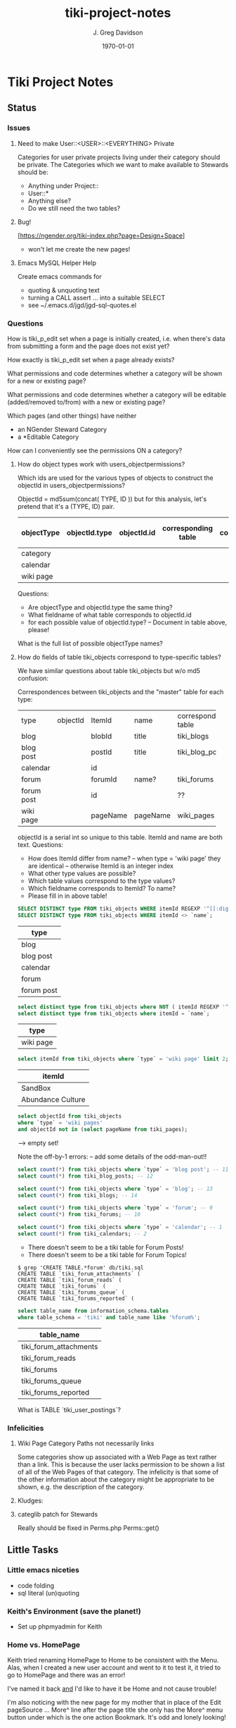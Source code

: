 #+TITLE: tiki-project-notes
#+DATE: \today
#+AUTHOR: J. Greg Davidson
#+EMAIL: greg.davidson@gmail.com
#+OPTIONS: ^:{}
#+latex_header: \usepackage[margin=0.5in]{geometry}

* Tiki Project Notes

** Status

*** Issues
**** Need to make User::<USER>::<EVERYTHING> Private

Categories for user private projects living under their category
should be private.  The Categories which we want to make available
to Stewards should be:
- Anything under Project::
- User::*
- Anything else?
- Do we still need the two tables?

**** Bug!
[https://ngender.org/tiki-index.php?page=Design+Space]
- won't let me create the new pages!

**** Emacs MySQL Helper Help
Create emacs commands for
- quoting & unquoting text
- turning a CALL assert ... into a suitable SELECT
- see ~/.emacs.d/jgd/jgd-sql-quotes.el

*** Questions

How is tiki_p_edit set when a page is initially created,
i.e. when there's data from submitting a form and the page
does not exist yet?

How exactly is tiki_p_edit set when a page already exists?

What permissions and code determines whether a category will be shown for a new or existing page?

What permissions and code determines whether a category will
be editable (added/removed to/from) with a new or existing page?

Which pages (and other things) have neither
- an NGender Steward Category
- a *Editable Category

How can I conveniently see the permissions ON a category?

**** How do object types work with users_objectpermissions?

Which ids are used for the various types of objects to
construct the objectId in users_objectpermissions?

ObjectId = md5sum(concat( TYPE, ID )) but for this analysis,
let's pretend that it's a (TYPE, ID) pair.

| objectType | objectId.type | objectId.id | corresponding table | field in corresponding table |
|------------+---------------+-------------+---------------------+------------------------------|
| category   |               |             |                     |                              |
| calendar   |               |             |                     |                              |
| wiki page  |               |             |                     |                              |

Questions:
- Are objectType and objectId.type the same thing?
- What fieldname of what table corresponds to objectId.id
- for each possible value of objectId.type?
	-- Document in table above, please!

What is the full list of possible objectType names?

**** How do fields of table tiki_objects correspond to type-specific tables?

We have similar questions about table tiki_objects but w/o md5 confusion:

Correspondences between tiki_objects and the "master" table for each type:

+------------+----------+----------+----------+---------------------+
| type       | objectId | ItemId   | name     | corresponding table |
+------------+----------+----------+----------+---------------------+
| blog       |          | blobId   | title    | tiki_blogs          |
+------------+----------+----------+----------+---------------------+
| blog post  |          | postId   | title    | tiki_blog_posts     |
+------------+----------+----------+----------+---------------------+
| calendar   |          | id       |          |                     |
+------------+----------+----------+----------+---------------------+
| forum      |          | forumId  | name?    | tiki_forums         |
+------------+----------+----------+----------+---------------------+
| forum post |          | id       |          | ??                  |
+------------+----------+----------+----------+---------------------+
| wiki page  |          | pageName | pageName | wiki_pages          |
+------------+----------+----------+----------+---------------------+
objectId is a serial int so unique to this table.  ItemId
and name are both text.
Questions:
- How does ItemId differ from name?
	-- when type = 'wiki page' they are identical
	-- otherwise ItemId is an integer index
- What other type values are possible?
- Which table values correspond to the type values?
- Which fieldname corresponds to ItemId? To name?
- Please fill in in above table!

#+BEGIN_SRC sql
SELECT DISTINCT type FROM tiki_objects WHERE itemId REGEXP '^[[:digit:]]+$';
SELECT DISTINCT type FROM tiki_objects WHERE itemId <> `name`;
#+END_SRC
| type       |
|------------|
| blog       |
| blog post  |
| calendar   |
| forum      |
| forum post |

#+BEGIN_SRC sql
select distinct type from tiki_objects where NOT ( itemId REGEXP '^[[:digit:]]+$');
select distinct type from tiki_objects where itemId = `name`;
#+END_SRC
| type      |
|-----------|
| wiki page |

#+BEGIN_SRC sql
select itemId from tiki_objects where `type` = 'wiki page' limit 2;
#+END_SRC
| itemId            |
|-------------------|
| SandBox           |
| Abundance Culture |

#+BEGIN_SRC sql
select objectId from tiki_objects
where `type` = 'wiki pages'
and objectId not in (select pageName from tiki_pages);
#+END_SRC
--> empty set!

Note the off-by-1 errors: -- add some details of the odd-man-out!!

#+BEGIN_SRC sql
select count(*) from tiki_objects where `type` = 'blog post'; -- 11
select count(*) from tiki_blog_posts; -- 12

select count(*) from tiki_objects where `type` = 'blog'; -- 13
select count(*) from tiki_blogs; -- 14

select count(*) from tiki_objects where `type` = 'forum'; -- 9
select count(*) from tiki_forums; -- 10

select count(*) from tiki_objects where `type` = 'calendar'; -- 1
select count(*) from tiki_calendars; -- 2
#+END_SRC
- There doesn't seem to be a tiki table for Forum Posts!
- There doesn't seem to be a tiki table for Forum Topics!

#+BEGIN_EXAMPLE
$ grep 'CREATE TABLE.*forum' db/tiki.sql 
CREATE TABLE `tiki_forum_attachments` (
CREATE TABLE `tiki_forum_reads` (
CREATE TABLE `tiki_forums` (
CREATE TABLE `tiki_forums_queue` (
CREATE TABLE `tiki_forums_reported` (
#+END_EXAMPLE

#+BEGIN_SRC sql
select table_name from information_schema.tables
where table_schema = 'tiki' and table_name like '%forum%';
#+END_SRC
| table_name             |
|------------------------|
| tiki_forum_attachments |
| tiki_forum_reads       |
| tiki_forums            |
| tiki_forums_queue      |
| tiki_forums_reported   |

What is TABLE `tiki_user_postings`?

*** Infelicities
**** Wiki Page Category Paths not necessarily links

Some categories show up associated with a Web Page as text
rather than a link.  This is because the user lacks
permission to be shown a list of all of the Web Pages of
that category.  The infelicity is that some of the other
information about the category might be appropriate to be
shown, e.g. the description of the category.

**** Kludges:

**** categlib patch for Stewards

Really should be fixed in Perms.php Perms::get()

** Little Tasks
*** Little emacs niceties
- code folding
- sql literal (un)quoting
*** Keith's Environment (save the planet!)
- Set up phpmyadmin for Keith

*** Home vs. HomePage
Keith tried renaming HomePage to Home
to be consistent with the Menu.  Alas,
when I created a new user account and
went to it to test it, it tried to go
to HomePage and there was an error!

I've named it back _and_ I'd like to
have it be Home and not cause trouble!

I'm also noticing with the new page for my mother that in
place of the Edit pageSource ... More^ line after the page
title she only has the More^ menu button under which is the
one action Bookmark.  It's odd and lonely looking!

*** Generate "Can Do" table
Auto-generate table in
https://ngender.org/tiki-index.php?page=Tiki+Participation
from the information in the database.

Maybe also have some "inherited groups" autogenerated which
can be used to control content!
** Categorical Stewardship Project

Purpose: Leverage Default Groups with their Default
Categories to give users control over objects they create
and/or objects associated with their default category.

The full set of ngender_stewards features are invoked when
(1) feature_ngender_stewards == 'y'
(2) the user is a member of group Stewards
(3) the user has a default group and category

Stewards are allowed to create new objects - currently only wiki pages!!
New objects will be associated with the user's default category.

The SQL procedure make_stewards_be_stewards() will ensure
that
1. All Stewards have a default group named User_USERNAME.
2. All Steward's default gruops have a default category named User::USERNAME.
3. The permissions between a Steward's default group and
their default category are
- copied from group Stewards <-> category User::Test::Steward
- which should allow all or nearly all permissions

Additional questions:
- Should we create Group Steward if it doesn't exist? YES
- Should we have a settable format for Default Group Names? NO for now
- Should we have a settable format and/or parent for Default Categories? User:: or User::Test::
- Should different users have a different parent for their Default Categories? NO for now
- Should it be OK for a Steward to delete their Default
  Category from an object which they created? YES

For maximum simplicity, when feature_categorical_stewardship == 'y'
- Ensure Group Steward exists
- Ensure Category User exists
- When a regular user is created with Group Steward
	- Create their Default Group as User_TheirUserName
	- Create their Default Category as User::TheirUserName
	- Ensure their Default Category has suitable permissions
		- Avoid permission of being able to add other objects to it!!
		- Never allow that permission for a Default Category?
- Test account names begin with Z[:uppercase_alpha:]
	- Test account default categories are User::Test::TheirUserName
- Permissions can be copied from a model
	- Model permissions are those between a model group and a model category
	- Model categories are User::Test::<NAME>

These conventions could be made more obvious??
- Category parents could be
	- Steward::
	- Model::
- Groups could be more obvious
	-  prefix could be Steward_ or Model_
	- Steward_* groups could inherit from Stewards
	- Model_* groups could inherit from Models


*** [DONE] First Project: Setup Users with Default Groups with Default Categories

Did it with sql!

Extra credit: Create it as an admin check box.

*** Second Project: Fix Tiki Categories so that
1) [DONE] Any object created newly by a user is associated with that users' Default Category, if any.
2) A user can do anything they like with an object associated with their Default Category, including
	1) [DONE] In editing, See all possible categories (--> but consider having a list of "hidden" categories)
	2) [TODO] Edit the categories associated with their object

*** owner vs. creator vs. user

#+BEGIN_SRC sql
TABLE tiki_user_tasks
	user varchar(200) NOT NULL DEFAULT '',             -- task user
	creator varchar(200) NOT NULL,                     -- username of creator
#+END_SRC

*** SELECT LIKE owner

#+BEGIN_SRC sql
SELECT table_name,column_name,DATA_TYPE FROM `COLUMNS`
WHERE TABLE_SCHEMA='tiki' and COLUMN_NAME = 'owner'
#+END_SRC

#+BEGIN_SRC sql
SELECT table_name,column_name,DATA_TYPE FROM `COLUMNS`
WHERE TABLE_SCHEMA='tiki' and COLUMN_NAME like '%owner%'
#+END_SRC

+------------+--------------+-----------+
| table_name | column_name  | DATA_TYPE |
+------------+--------------+-----------+
| tiki_blogs | always_owner | char      |
+------------+--------------+-----------+

*** SELECT LIKE creator

#+BEGIN_SRC sql
SELECT table_name,column_name,DATA_TYPE FROM `COLUMNS`
WHERE TABLE_SCHEMA='tiki' and COLUMN_NAME = 'creator'
#+END_SRC

+-----------------+-------------+-----------+
| table_name      | column_name | DATA_TYPE |
+-----------------+-------------+-----------+
| tiki_pages      | creator     | varchar   |
+-----------------+-------------+-----------+
| tiki_user_tasks | creator     | varchar   |
+-----------------+-------------+-----------+

#+BEGIN_SRC sql
SELECT table_name,column_name,DATA_TYPE FROM `COLUMNS`
WHERE TABLE_SCHEMA='tiki' and COLUMN_NAME like '%creator%'
#+END_SRC

+-------------------------+-------------------+-----------+
| table_name              | column_name       | DATA_TYPE |
+-------------------------+-------------------+-----------+
| tiki_article_types      | creator_edit      | varchar   |
+-------------------------+-------------------+-----------+
| tiki_file_galleries     | show_creator      | char      |
+-------------------------+-------------------+-----------+
| tiki_pages              | creator           | varchar   |
+-------------------------+-------------------+-----------+
| tiki_user_tasks         | creator           | varchar   |
+-------------------------+-------------------+-----------+
| tiki_user_tasks         | rights_by_creator | char      |
+-------------------------+-------------------+-----------+
| tiki_user_tasks_history | accepted_creator  | char      |
+-------------------------+-------------------+-----------+

*** SELECT LIKE user

#+BEGIN_SRC sql
SELECT table_name,column_name,DATA_TYPE FROM `COLUMNS`
WHERE TABLE_SCHEMA='tiki' and COLUMN_NAME = 'userid'
#+END_SRC

+-------------------------+-------------+-----------+
| table_name              | column_name | DATA_TYPE |
+-------------------------+-------------+-----------+
| tiki_credits            | userId      | int       |
+-------------------------+-------------+-----------+
| tiki_credits_usage      | userId      | int       |
+-------------------------+-------------+-----------+
| tiki_download           | userId      | int       |
+-------------------------+-------------+-----------+
| tiki_language           | userId      | int       |
+-------------------------+-------------+-----------+
| tiki_payment_received   | userId      | int       |
+-------------------------+-------------+-----------+
| tiki_payment_requests   | userId      | int       |
+-------------------------+-------------+-----------+
| tiki_search_queries     | userId      | int       |
+-------------------------+-------------+-----------+
| tiki_user_login_cookies | userId      | int       |
+-------------------------+-------------+-----------+
| tiki_user_monitors      | userId      | int       |
+-------------------------+-------------+-----------+
| users_usergroups        | userId      | int       |
+-------------------------+-------------+-----------+
| users_users             | userId      | int       |
+-------------------------+-------------+-----------+

#+BEGIN_SRC sql
SELECT table_name,column_name,DATA_TYPE FROM `COLUMNS`
WHERE TABLE_SCHEMA='tiki' and COLUMN_NAME LIKE '%user%id%'
#+END_SRC

+----------------------------+----------------------------+-----------+
| table_name                 | column_name                | DATA_TYPE |
+----------------------------+----------------------------+-----------+
| index_582a38baa4237        | tracker_field_user_skypeid | text      |
+----------------------------+----------------------------+-----------+
| tiki_acct_account          | accountUserId              | int       |
+----------------------------+----------------------------+-----------+
| tiki_credits               | userId                     | int       |
+----------------------------+----------------------------+-----------+
| tiki_credits_usage         | userId                     | int       |
+----------------------------+----------------------------+-----------+
| tiki_download              | userId                     | int       |
+----------------------------+----------------------------+-----------+
| tiki_language              | userId                     | int       |
+----------------------------+----------------------------+-----------+
| tiki_live_support_requests | user_id                    | varchar   |
+----------------------------+----------------------------+-----------+
| tiki_payment_received      | userId                     | int       |
+----------------------------+----------------------------+-----------+
| tiki_payment_requests      | userId                     | int       |
+----------------------------+----------------------------+-----------+
| tiki_search_queries        | userId                     | int       |
+----------------------------+----------------------------+-----------+
| tiki_user_answers          | userResultId               | int       |
+----------------------------+----------------------------+-----------+
| tiki_user_answers_uploads  | userResultId               | int       |
+----------------------------+----------------------------+-----------+
| tiki_user_login_cookies    | userId                     | int       |
+----------------------------+----------------------------+-----------+
| tiki_user_monitors         | userId                     | int       |
+----------------------------+----------------------------+-----------+
| tiki_user_quizzes          | userResultId               | int       |
+----------------------------+----------------------------+-----------+
| users_groups               | usersTrackerId             | int       |
+----------------------------+----------------------------+-----------+
| users_groups               | usersFieldId               | int       |
+----------------------------+----------------------------+-----------+
| users_groups               | registrationUsersFieldIds  | text      |
+----------------------------+----------------------------+-----------+
| users_usergroups           | userId                     | int       |
+----------------------------+----------------------------+-----------+
| users_users                | userId                     | int       |
+----------------------------+----------------------------+-----------+

#+BEGIN_SRC sql
SELECT table_name,column_name,DATA_TYPE FROM `COLUMNS`
WHERE TABLE_SCHEMA='tiki' and COLUMN_NAME = 'user'
#+END_SRC

+-------------------------------+-------------+-----------+
| table_name                    | column_name | DATA_TYPE |
+-------------------------------+-------------+-----------+
| messu_archive                 | user        | varchar   |
+-------------------------------+-------------+-----------+
| messu_messages                | user        | varchar   |
+-------------------------------+-------------+-----------+
| messu_sent                    | user        | varchar   |
+-------------------------------+-------------+-----------+
| tiki_actionlog                | user        | varchar   |
+-------------------------------+-------------+-----------+
| tiki_banning                  | user        | varchar   |
+-------------------------------+-------------+-----------+
| tiki_blogs                    | user        | varchar   |
+-------------------------------+-------------+-----------+
| tiki_blog_posts               | user        | varchar   |
+-------------------------------+-------------+-----------+
| tiki_calendars                | user        | varchar   |
+-------------------------------+-------------+-----------+
| tiki_calendar_items           | user        | varchar   |
+-------------------------------+-------------+-----------+
| tiki_calendar_recurrence      | user        | varchar   |
+-------------------------------+-------------+-----------+
| tiki_files                    | user        | varchar   |
+-------------------------------+-------------+-----------+
| tiki_file_drafts              | user        | varchar   |
+-------------------------------+-------------+-----------+
| tiki_file_galleries           | user        | varchar   |
+-------------------------------+-------------+-----------+
| tiki_forums_queue             | user        | varchar   |
+-------------------------------+-------------+-----------+
| tiki_forums_reported          | user        | varchar   |
+-------------------------------+-------------+-----------+
| tiki_forum_reads              | user        | varchar   |
+-------------------------------+-------------+-----------+
| tiki_freetagged_objects       | user        | varchar   |
+-------------------------------+-------------+-----------+
| tiki_galleries                | user        | varchar   |
+-------------------------------+-------------+-----------+
| tiki_goal_events              | user        | varchar   |
+-------------------------------+-------------+-----------+
| tiki_history                  | user        | varchar   |
+-------------------------------+-------------+-----------+
| tiki_images                   | user        | varchar   |
+-------------------------------+-------------+-----------+
| tiki_live_support_messages    | user        | varchar   |
+-------------------------------+-------------+-----------+
| tiki_live_support_operators   | user        | varchar   |
+-------------------------------+-------------+-----------+
| tiki_live_support_requests    | user        | varchar   |
+-------------------------------+-------------+-----------+
| tiki_mailin_accounts          | user        | varchar   |
+-------------------------------+-------------+-----------+
| tiki_minical_events           | user        | varchar   |
+-------------------------------+-------------+-----------+
| tiki_minical_topics           | user        | varchar   |
+-------------------------------+-------------+-----------+
| tiki_minichat                 | user        | varchar   |
+-------------------------------+-------------+-----------+
| tiki_pages                    | user        | varchar   |
+-------------------------------+-------------+-----------+
| tiki_page_footnotes           | user        | varchar   |
+-------------------------------+-------------+-----------+
| tiki_semaphores               | user        | varchar   |
+-------------------------------+-------------+-----------+
| tiki_sessions                 | user        | varchar   |
+-------------------------------+-------------+-----------+
| tiki_sheet_values             | user        | varchar   |
+-------------------------------+-------------+-----------+
| tiki_shoutbox                 | user        | varchar   |
+-------------------------------+-------------+-----------+
| tiki_suggested_faq_questions  | user        | varchar   |
+-------------------------------+-------------+-----------+
| tiki_tags                     | user        | varchar   |
+-------------------------------+-------------+-----------+
| tiki_tracker_item_attachments | user        | varchar   |
+-------------------------------+-------------+-----------+
| tiki_url_shortener            | user        | varchar   |
+-------------------------------+-------------+-----------+
| tiki_userfiles                | user        | varchar   |
+-------------------------------+-------------+-----------+
| tiki_userpoints               | user        | varchar   |
+-------------------------------+-------------+-----------+
| tiki_user_assigned_modules    | user        | varchar   |
+-------------------------------+-------------+-----------+
| tiki_user_bookmarks_folders   | user        | varchar   |
+-------------------------------+-------------+-----------+
| tiki_user_bookmarks_urls      | user        | varchar   |
+-------------------------------+-------------+-----------+
| tiki_user_mail_accounts       | user        | varchar   |
+-------------------------------+-------------+-----------+
| tiki_user_menus               | user        | varchar   |
+-------------------------------+-------------+-----------+
| tiki_user_notes               | user        | varchar   |
+-------------------------------+-------------+-----------+
| tiki_user_postings            | user        | varchar   |
+-------------------------------+-------------+-----------+
| tiki_user_preferences         | user        | varchar   |
+-------------------------------+-------------+-----------+
| tiki_user_quizzes             | user        | varchar   |
+-------------------------------+-------------+-----------+
| tiki_user_reports             | user        | varchar   |
+-------------------------------+-------------+-----------+
| tiki_user_reports_cache       | user        | varchar   |
+-------------------------------+-------------+-----------+
| tiki_user_taken_quizzes       | user        | varchar   |
+-------------------------------+-------------+-----------+
| tiki_user_tasks               | user        | varchar   |
+-------------------------------+-------------+-----------+
| tiki_user_votings             | user        | varchar   |
+-------------------------------+-------------+-----------+
| tiki_user_watches             | user        | varchar   |
+-------------------------------+-------------+-----------+
| tiki_webmail_contacts         | user        | varchar   |
+-------------------------------+-------------+-----------+
| tiki_webmail_contacts_fields  | user        | varchar   |
+-------------------------------+-------------+-----------+
| tiki_webmail_messages         | user        | varchar   |
+-------------------------------+-------------+-----------+
| tiki_wiki_attachments         | user        | varchar   |
+-------------------------------+-------------+-----------+

#+BEGIN_SRC sql
SELECT table_name,column_name, DATA_TYPE
FROM `COLUMNS`
WHERE TABLE_SCHEMA='tiki'
AND COLUMN_NAME LIKE '%user%'
AND table_name NOT LIKE 'index%'
ORDER BY table_name, column_name
#+END_SRC

+-------------------------------+---------------------------+-----------+
| table_name                    | column_name               | DATA_TYPE |
+-------------------------------+---------------------------+-----------+
| messu_archive                 | user                      | varchar   |
+-------------------------------+---------------------------+-----------+
| messu_archive                 | user_bcc                  | text      |
+-------------------------------+---------------------------+-----------+
| messu_archive                 | user_cc                   | text      |
+-------------------------------+---------------------------+-----------+
| messu_archive                 | user_from                 | varchar   |
+-------------------------------+---------------------------+-----------+
| messu_archive                 | user_to                   | text      |
+-------------------------------+---------------------------+-----------+
| messu_messages                | user                      | varchar   |
+-------------------------------+---------------------------+-----------+
| messu_messages                | user_bcc                  | text      |
+-------------------------------+---------------------------+-----------+
| messu_messages                | user_cc                   | text      |
+-------------------------------+---------------------------+-----------+
| messu_messages                | user_from                 | varchar   |
+-------------------------------+---------------------------+-----------+
| messu_messages                | user_to                   | text      |
+-------------------------------+---------------------------+-----------+
| messu_sent                    | user                      | varchar   |
+-------------------------------+---------------------------+-----------+
| messu_sent                    | user_bcc                  | text      |
+-------------------------------+---------------------------+-----------+
| messu_sent                    | user_cc                   | text      |
+-------------------------------+---------------------------+-----------+
| messu_sent                    | user_from                 | varchar   |
+-------------------------------+---------------------------+-----------+
| messu_sent                    | user_to                   | text      |
+-------------------------------+---------------------------+-----------+
| tiki_acct_account             | accountUserId             | int       |
+-------------------------------+---------------------------+-----------+
| tiki_actionlog                | user                      | varchar   |
+-------------------------------+---------------------------+-----------+
| tiki_auth_tokens              | createUser                | char      |
+-------------------------------+---------------------------+-----------+
| tiki_auth_tokens              | userPrefix                | varchar   |
+-------------------------------+---------------------------+-----------+
| tiki_banners                  | maxUserImpressions        | int       |
+-------------------------------+---------------------------+-----------+
| tiki_banning                  | user                      | varchar   |
+-------------------------------+---------------------------+-----------+
| tiki_blogs                    | user                      | varchar   |
+-------------------------------+---------------------------+-----------+
| tiki_blog_posts               | user                      | varchar   |
+-------------------------------+---------------------------+-----------+
| tiki_calendars                | user                      | varchar   |
+-------------------------------+---------------------------+-----------+
| tiki_calendar_items           | user                      | varchar   |
+-------------------------------+---------------------------+-----------+
| tiki_calendar_recurrence      | user                      | varchar   |
+-------------------------------+---------------------------+-----------+
| tiki_calendar_roles           | username                  | varchar   |
+-------------------------------+---------------------------+-----------+
| tiki_chat_channels            | max_users                 | int       |
+-------------------------------+---------------------------+-----------+
| tiki_comments                 | userName                  | varchar   |
+-------------------------------+---------------------------+-----------+
| tiki_comments                 | user_ip                   | varchar   |
+-------------------------------+---------------------------+-----------+
| tiki_copyrights               | userName                  | varchar   |
+-------------------------------+---------------------------+-----------+
| tiki_credits                  | userId                    | int       |
+-------------------------------+---------------------------+-----------+
| tiki_credits_usage            | userId                    | int       |
+-------------------------------+---------------------------+-----------+
| tiki_download                 | userId                    | int       |
+-------------------------------+---------------------------+-----------+
| tiki_files                    | lastModifUser             | varchar   |
+-------------------------------+---------------------------+-----------+
| tiki_files                    | user                      | varchar   |
+-------------------------------+---------------------------+-----------+
| tiki_file_drafts              | user                      | varchar   |
+-------------------------------+---------------------------+-----------+
| tiki_file_galleries           | show_last_user            | char      |
+-------------------------------+---------------------------+-----------+
| tiki_file_galleries           | user                      | varchar   |
+-------------------------------+---------------------------+-----------+
| tiki_forums                   | inbound_pop_user          | varchar   |
+-------------------------------+---------------------------+-----------+
| tiki_forums_queue             | user                      | varchar   |
+-------------------------------+---------------------------+-----------+
| tiki_forums_reported          | user                      | varchar   |
+-------------------------------+---------------------------+-----------+
| tiki_forum_reads              | user                      | varchar   |
+-------------------------------+---------------------------+-----------+
| tiki_freetagged_objects       | user                      | varchar   |
+-------------------------------+---------------------------+-----------+
| tiki_galleries                | showuser                  | char      |
+-------------------------------+---------------------------+-----------+
| tiki_galleries                | user                      | varchar   |
+-------------------------------+---------------------------+-----------+
| tiki_goal_events              | user                      | varchar   |
+-------------------------------+---------------------------+-----------+
| tiki_groupalert               | displayEachuser           | char      |
+-------------------------------+---------------------------+-----------+
| tiki_history                  | user                      | varchar   |
+-------------------------------+---------------------------+-----------+
| tiki_images                   | user                      | varchar   |
+-------------------------------+---------------------------+-----------+
| tiki_invited                  | used_on_user              | varchar   |
+-------------------------------+---------------------------+-----------+
| tiki_language                 | userId                    | int       |
+-------------------------------+---------------------------+-----------+
| tiki_live_support_messages    | user                      | varchar   |
+-------------------------------+---------------------------+-----------+
| tiki_live_support_messages    | username                  | varchar   |
+-------------------------------+---------------------------+-----------+
| tiki_live_support_operators   | user                      | varchar   |
+-------------------------------+---------------------------+-----------+
| tiki_live_support_requests    | tiki_user                 | varchar   |
+-------------------------------+---------------------------+-----------+
| tiki_live_support_requests    | user                      | varchar   |
+-------------------------------+---------------------------+-----------+
| tiki_live_support_requests    | user_id                   | varchar   |
+-------------------------------+---------------------------+-----------+
| tiki_logs                     | loguser                   | varchar   |
+-------------------------------+---------------------------+-----------+
| tiki_mailin_accounts          | user                      | varchar   |
+-------------------------------+---------------------------+-----------+
| tiki_mailin_accounts          | username                  | varchar   |
+-------------------------------+---------------------------+-----------+
| tiki_menu_options             | userlevel                 | int       |
+-------------------------------+---------------------------+-----------+
| tiki_minical_events           | user                      | varchar   |
+-------------------------------+---------------------------+-----------+
| tiki_minical_topics           | user                      | varchar   |
+-------------------------------+---------------------------+-----------+
| tiki_minichat                 | user                      | varchar   |
+-------------------------------+---------------------------+-----------+
| tiki_newsletters              | allowUserSub              | char      |
+-------------------------------+---------------------------+-----------+
| tiki_newsletters              | users                     | int       |
+-------------------------------+---------------------------+-----------+
| tiki_newsletter_subscriptions | isUser                    | char      |
+-------------------------------+---------------------------+-----------+
| tiki_object_scores            | triggerUser               | varchar   |
+-------------------------------+---------------------------+-----------+
| tiki_pages                    | user                      | varchar   |
+-------------------------------+---------------------------+-----------+
| tiki_page_footnotes           | user                      | varchar   |
+-------------------------------+---------------------------+-----------+
| tiki_payment_received         | userId                    | int       |
+-------------------------------+---------------------------+-----------+
| tiki_payment_requests         | userId                    | int       |
+-------------------------------+---------------------------+-----------+
| tiki_received_articles        | receivedFromUser          | varchar   |
+-------------------------------+---------------------------+-----------+
| tiki_received_pages           | receivedFromUser          | varchar   |
+-------------------------------+---------------------------+-----------+
| tiki_search_queries           | userId                    | int       |
+-------------------------------+---------------------------+-----------+
| tiki_semaphores               | user                      | varchar   |
+-------------------------------+---------------------------+-----------+
| tiki_sent_newsletters         | users                     | int       |
+-------------------------------+---------------------------+-----------+
| tiki_sessions                 | user                      | varchar   |
+-------------------------------+---------------------------+-----------+
| tiki_sheet_values             | user                      | varchar   |
+-------------------------------+---------------------------+-----------+
| tiki_shoutbox                 | user                      | varchar   |
+-------------------------------+---------------------------+-----------+
| tiki_suggested_faq_questions  | user                      | varchar   |
+-------------------------------+---------------------------+-----------+
| tiki_tags                     | user                      | varchar   |
+-------------------------------+---------------------------+-----------+
| tiki_tracker_item_attachments | user                      | varchar   |
+-------------------------------+---------------------------+-----------+
| tiki_url_shortener            | user                      | varchar   |
+-------------------------------+---------------------------+-----------+
| tiki_userfiles                | user                      | varchar   |
+-------------------------------+---------------------------+-----------+
| tiki_userpoints               | user                      | varchar   |
+-------------------------------+---------------------------+-----------+
| tiki_user_answers             | userResultId              | int       |
+-------------------------------+---------------------------+-----------+
| tiki_user_answers_uploads     | userResultId              | int       |
+-------------------------------+---------------------------+-----------+
| tiki_user_assigned_modules    | user                      | varchar   |
+-------------------------------+---------------------------+-----------+
| tiki_user_bookmarks_folders   | user                      | varchar   |
+-------------------------------+---------------------------+-----------+
| tiki_user_bookmarks_urls      | user                      | varchar   |
+-------------------------------+---------------------------+-----------+
| tiki_user_login_cookies       | userId                    | int       |
+-------------------------------+---------------------------+-----------+
| tiki_user_mailin_struct       | username                  | varchar   |
+-------------------------------+---------------------------+-----------+
| tiki_user_mail_accounts       | user                      | varchar   |
+-------------------------------+---------------------------+-----------+
| tiki_user_mail_accounts       | username                  | varchar   |
+-------------------------------+---------------------------+-----------+
| tiki_user_menus               | user                      | varchar   |
+-------------------------------+---------------------------+-----------+
| tiki_user_monitors            | userId                    | int       |
+-------------------------------+---------------------------+-----------+
| tiki_user_notes               | user                      | varchar   |
+-------------------------------+---------------------------+-----------+
| tiki_user_postings            | user                      | varchar   |
+-------------------------------+---------------------------+-----------+
| tiki_user_preferences         | user                      | varchar   |
+-------------------------------+---------------------------+-----------+
| tiki_user_quizzes             | user                      | varchar   |
+-------------------------------+---------------------------+-----------+
| tiki_user_quizzes             | userResultId              | int       |
+-------------------------------+---------------------------+-----------+
| tiki_user_reports             | user                      | varchar   |
+-------------------------------+---------------------------+-----------+
| tiki_user_reports_cache       | user                      | varchar   |
+-------------------------------+---------------------------+-----------+
| tiki_user_taken_quizzes       | user                      | varchar   |
+-------------------------------+---------------------------+-----------+
| tiki_user_tasks               | user                      | varchar   |
+-------------------------------+---------------------------+-----------+
| tiki_user_tasks_history       | accepted_user             | char      |
+-------------------------------+---------------------------+-----------+
| tiki_user_votings             | user                      | varchar   |
+-------------------------------+---------------------------+-----------+
| tiki_user_watches             | user                      | varchar   |
+-------------------------------+---------------------------+-----------+
| tiki_webmail_contacts         | user                      | varchar   |
+-------------------------------+---------------------------+-----------+
| tiki_webmail_contacts_fields  | user                      | varchar   |
+-------------------------------+---------------------------+-----------+
| tiki_webmail_messages         | user                      | varchar   |
+-------------------------------+---------------------------+-----------+
| tiki_wiki_attachments         | user                      | varchar   |
+-------------------------------+---------------------------+-----------+
| users_groups                  | registrationUsersFieldIds | text      |
+-------------------------------+---------------------------+-----------+
| users_groups                  | userChoice                | char      |
+-------------------------------+---------------------------+-----------+
| users_groups                  | usersFieldId              | int       |
+-------------------------------+---------------------------+-----------+
| users_groups                  | usersTrackerId            | int       |
+-------------------------------+---------------------------+-----------+
| users_usergroups              | userId                    | int       |
+-------------------------------+---------------------------+-----------+
| users_users                   | userId                    | int       |
+-------------------------------+---------------------------+-----------+

+---------------------------+
| tiki_calendar_categories  |
+---------------------------+
| tiki_categories           |
+---------------------------+
| tiki_categorized_objects  |
+---------------------------+
| tiki_category_objects     |
+---------------------------+
| tiki_category_sites       |
+---------------------------+
| tiki_directory_categories |
+---------------------------+
| tiki_related_categories   |
+---------------------------+
| tiki_theme_control_categs |
+---------------------------+
*** Things about creator and user
In tikilib.php, there is
#+BEGIN_SRC sql
function create_page(
	$name, $hits, $data, $lastModif, $comment,
	$user = 'admin', $ip = '0.0.0.0',
	$description = '', $lang='', $is_html = false,
	$hash=null, $wysiwyg=NULL,
	$wiki_authors_style='', $minor=0, $created=''
)
#+END_SRC
In there we set user and creator to the loggin user.

** Categorical Project Management

Categorical Project Management allows for the administrator
to easily set up categories for any project hosted on a
given Tiki such that users can manage all normal permissions
on all project resources through the category system.
	 
See
- [[file:tiki-ngender-schema.sql]]
- [[file:tiki-ngender-data.sql]]

*** convert Tiki's Tables from MyISAM to innodb
	 
In order to convert Tiki's Tables from MyISAM to innodb we must to either:
	 
#+BEGIN_SRC sql
update  tiki_preferences set value = 'n' where name = 'feature_search_fulltext';
insert into tiki_preferences (name, value) values ('feature_search_fulltext', 'n');
	- or even better as an upsert!!
#+END_SRC

This would work if name was a primary key which, yay, it is!
#+BEGIN_SRC sql
describe tiki_preferences; 
#+END_SRC
+-------+--------------+------+-----+---------+-------+
| Field | Type         | Null | Key | Default | Extra |
+-------+--------------+------+-----+---------+-------+
| name  | varchar(255) | NO   | PRI |         |       |
| value | text         | YES  |     | NULL    |       |
+-------+--------------+------+-----+---------+-------+

#+BEGIN_SRC sql
INSERT INTO tiki_preferences (name, value)
VALUES ('feature_categorical_stewardship', 'y')
ON DUPLICATE KEY
UPDATE value = 'y';
#+END_SRC

Upsert example online:
#+BEGIN_SRC sql
INSERT INTO `usage`
(`thing_id`, `times_used`, `first_time_used`)
VALUES
(4815162342, 1, NOW())
ON DUPLICATE KEY UPDATE
`times_used` = `times_used` + 1
#+END_SRC

See:
- [[file:/Tiki/db/tiki_innodb.sql]]
- [[file:/Tiki/db/tiki_convert_myisam_to_innodb.sql]]

** Procedure and Function Experiments 

*** User Default Group and Default Category

[[file:tiki-ngender.sql]]
	 
*** Object In Category

Categories have Single-Inheritance

Rewrite these functions to just use loops!

#+BEGIN_SRC sql
DELIMITER //
CREATE DEFINER=`phpmyadmin`@`localhost` FUNCTION `cat_in_super`(cat_id int, super_id int) RETURNS int(11)
    READS SQL DATA
BEGIN
 DECLARE recur_id int;
 DECLARE found_cat_id int DEFAULT 0;
 DECLARE no_more int DEFAULT 0;
 DEClARE cat_cursor CURSOR FOR 
 SELECT parentId FROM tiki_categories WHERE categId = super_id;
 DECLARE CONTINUE HANDLER FOR NOT FOUND SET no_more = 1;
 OPEN cat_cursor;
 LOOP
  FETCH cat_cursor INTO found_cat_id;
  IF no_more = 1 THEN CLOSE cat_cursor; RETURN 0; END IF;
  IF found_cat_id = cat_id THEN CLOSE cat_cursor; RETURN cat_id; END IF;
  SET recur_id = obj_in_cat(cat_id, found_cat_id);
  IF recur_id <> 0 THEN CLOSE cat_cursor; RETURN recur_id; END IF;
 END LOOP;
END//
DELIMITER ;
#+END_SRC

#+BEGIN_SRC sql
DELIMITER //
CREATE DEFINER=`phpmyadmin`@`localhost` FUNCTION `obj_in_cat`(obj_id int, cat_id int) RETURNS int(11)
    READS SQL DATA
BEGIN
 DECLARE recur_id int;
 DECLARE found_cat_id int DEFAULT 0;
 DECLARE no_more int DEFAULT 0;
 DEClARE cat_cursor CURSOR FOR 
 SELECT parentId FROM tiki_categories WHERE categId = cat_id;
 DECLARE CONTINUE HANDLER FOR NOT FOUND SET no_more = 1;
 SELECT categId INTO found_cat_id 
 FROM tiki_category_objects WHERE categId = cat_id AND catObjectId = obj_id ;
 IF found_cat_id <> 0 THEN RETURN found_cat_id; END IF;
 OPEN cat_cursor;
 LOOP
  FETCH cat_cursor INTO found_cat_id;
  IF no_more = 1 THEN CLOSE cat_cursor; RETURN 0; END IF;
  SET recur_id = cat_in_super(cat_id, found_cat_id);
  IF recur_id <> 0 THEN CLOSE cat_cursor; RETURN recur_id; END IF;
 END LOOP;
END//
DELIMITER ;
#+END_SRC

*** User In Group and Group In Group

Groups have Multiple-Inheritance.

Rewrite these functions to use recursion to search the group hierarchies.

#+BEGIN_SRC sql
DELIMITER //
CREATE DEFINER=`phpmyadmin`@`localhost` FUNCTION `cat_in_super`(cat_id int, super_id int) RETURNS int(11)
    READS SQL DATA
BEGIN
 DECLARE recur_id int;
 DECLARE found_cat_id int DEFAULT 0;
 DECLARE no_more int DEFAULT 0;
 DEClARE cat_cursor CURSOR FOR 
 SELECT parentId FROM tiki_categories WHERE categId = super_id;
 DECLARE CONTINUE HANDLER FOR NOT FOUND SET no_more = 1;
 OPEN cat_cursor;
 LOOP
  FETCH cat_cursor INTO found_cat_id;
  IF no_more = 1 THEN CLOSE cat_cursor; RETURN 0; END IF;
  IF found_cat_id = cat_id THEN CLOSE cat_cursor; RETURN cat_id; END IF;
  SET recur_id = obj_in_cat(cat_id, found_cat_id);
  IF recur_id <> 0 THEN CLOSE cat_cursor; RETURN recur_id; END IF;
 END LOOP;
END//
DELIMITER ;
#+END_SRC

#+BEGIN_SRC sql
DELIMITER //
CREATE DEFINER=`phpmyadmin`@`localhost` FUNCTION `obj_in_cat`(obj_id int, cat_id int) RETURNS int(11)
    READS SQL DATA
BEGIN
 DECLARE recur_id int;
 DECLARE found_cat_id int DEFAULT 0;
 DECLARE no_more int DEFAULT 0;
 DEClARE cat_cursor CURSOR FOR 
 SELECT parentId FROM tiki_categories WHERE categId = cat_id;
 DECLARE CONTINUE HANDLER FOR NOT FOUND SET no_more = 1;
 SELECT categId INTO found_cat_id 
 FROM tiki_category_objects WHERE categId = cat_id AND catObjectId = obj_id ;
 IF found_cat_id <> 0 THEN RETURN found_cat_id; END IF;
 OPEN cat_cursor;
 LOOP
  FETCH cat_cursor INTO found_cat_id;
  IF no_more = 1 THEN CLOSE cat_cursor; RETURN 0; END IF;
  SET recur_id = cat_in_super(cat_id, found_cat_id);
  IF recur_id <> 0 THEN CLOSE cat_cursor; RETURN recur_id; END IF;
 END LOOP;
END//
DELIMITER ;
#+END_SRC

*** Possible Problems

** Tiki Key Files
*** Tiki MySQL Schema Files
[[file:../db/tiki.sql]]
[[file:tiki-ngender.sql]]
[[file:tiki-ngender-schema.sql]]
[[file:tiki-ngender-data.sql]]
*** Tiki Features
Tiki features are stored in a number of files under [[file:../lib/prefs]]
#+BEGIN_SRC sh
(cd /Tiki/lib/prefs ; grep -l "'name'" *.php)
(cd /Tiki/lib/prefs ; grep -w 'prefs[a-z_]*list(' *.php)
#+END_SRC

[[file:../lib/prefs/feature.php]]
[[file:../lib/prefs/global.php]]
** Features 

https://dev.tiki.org/Create+a+new+preference?highlight=creating+new+preferences

in feature.php look at
- feature_dummy
- feature_ngender_ownership
- hmm, this code does not seem to be used anywhere
- is it obsoleted by table tiki_feature?

What's the code at the top of
- function prefs_feature list>

Do features get put in the database automatically?
- some are set in tiki.sql 

What database tables hold features-related information?
- tiki_preferences -- 87 like 'feature_%'
- tiki_feature -- empty!
- tiki_menu_options -- field section is getting set to features ?
- tiki_featured_links -- empty!
- tiki_sefurl_regex_out ?

SELECT count(*)  FROM tiki_feature;
+----------+
| count(*) |
+----------+
|        0 |
+----------+

SELECT count(*)  FROM tiki_preferences where name like 'feature_%';
+----------+
| count(*) |
+----------+
|       87 |
+----------+


Do features show up in 

** database settings

I notice in TABLE users_users that
- userId int(8)

Is the 8 a count in bytes or bits?

How about just the ones that can be set using the GUI for a
group/category combination?

The group/category combination permissions live
in TABLE users_objectpermissions WHERE objectType='category'

Awkwardness:
- `objectId` varchar(32) NOT NULL default '',
is a hash:

#+BEGIN_SRC sql
SELECT DISTINCT
permName, groupName, category_path(group_default_category(name_to_group(groupName)))
FROM users_objectpermissions
WHERE objectType = 'category' AND groupName = 'User_Test_Observer'
AND objectId = MD5(CONCAT('category', group_default_category(name_to_group(groupName))));
#+END_SRC

Could change from using 'User' to using 'Steward' for
everybody!  This would solve the problem of making this
whole system more explicit.  However, with all of the
groupNames everywhere, conversion could be awkward.

Compare
- Joe --> User_Joe --> User::Joe
- Joe --> User_Joe --> Steward::Joe
- Joe --> User_Joe --> User:Steward::Joe
- Joe --> Steward_Joe --> Steward::Joe

Strategy: Create
- ZSteward --> User_Test_Steward --> User::Test::Steward
- ZNoDefaultGroup --> No Default Group
- ZNoDefaultCategory --> User_Test_NoDefaultCategory --> No Default Category
- ZNotSteward --> User_Test_NotSteward --> Foo::Bar or whatever

Use ZSteward as a model for all other Steward accounts 
- clone permissions from users_objectpermissions for new Stewards!

Use ZSteward, ZNoDefaultGroup, ZNoDefaultCategory, ZNotSteward in tests.

** Tiki Permissions

Note: Unlike other objects, with wiki pages, tiki_p_edit is
used for permission to create pages *and* permission to edit
pages!
	 
See lib/setup/perms.php for 

#+BEGIN_SRC php
$allperms = $userlib->get_enabled_permissions();

Perms_Context::setPermissionList($allperms);

$builder = new Perms_Builder;
$perms = $builder
	->withCategories($prefs['feature_categories'] == 'y')
	->withDefinitions($allperms)
	->build();

Perms::set($perms);

$_permissionContext = new Perms_Context($user, false);

if ($groupList) {
	$_permissionContext->overrideGroups($groupList);
}

$_permissionContext->activate(true);
#+END_SRC

- lib/userslib.php UsersLib::get_raw_permissions() ::
		 returns raw permissions as a gigantic php array of hashes

*** Permissions to Create Things:

#+BEGIN_EXAMPLE
$ grep "'tiki_p_" lib/userslib.php  | grep create
				'name' => 'tiki_p_acct_create_book',
				'name' => 'tiki_p_bigbluebutton_create',
				'name' => 'tiki_p_create_blogs',
		//	'name' => 'tiki_p_create_category',
				'name' => 'tiki_p_create_file_galleries',
				'name' => 'tiki_p_create_galleries',
				'name' => 'tiki_p_perspective_create',
				'name' => 'tiki_p_create_tracker_items',
				'name' => 'tiki_p_create_bookmarks',
				'name' => 'tiki_p_create_css',

				'name' => 'tiki_p_admin_calendar',
				'description' => tr('Can create/admin calendars'),
#+END_EXAMPLE

*** Permissions to Edit Things:

#+BEGIN_EXAMPLE
				'name' => 'tiki_p_edit_article',
				'name' => 'tiki_p_edit_article_user',
				'name' => 'tiki_p_edit_submission',
				'name' => 'tiki_p_edit_comments',
				'name' => 'tiki_p_edit_content_templates',
				'name' => 'tiki_p_edit_gallery_file',
				'name' => 'tiki_p_forum_edit_own_posts',
				'name' => 'tiki_p_edit_html_pages',
				'name' => 'tiki_p_edit_videos',
				'name' => 'tiki_p_perspective_edit',
				'name' => 'tiki_p_edit_sheet',
				'name' => 'tiki_p_edit_tikitests',
				'name' => 'tiki_p_edit',
				'name' => 'tiki_p_edit_inline',
				'name' => 'tiki_p_edit_copyrights',
				'name' => 'tiki_p_edit_dynvar',
				'name' => 'tiki_p_edit_references',
				'name' => 'tiki_p_edit_structures',
				'name' => 'tiki_p_edit_cookies',
				'name' => 'tiki_p_edit_languages',
				'name' => 'tiki_p_edit_menu',
				'name' => 'tiki_p_edit_menu_option',
				'name' => 'tiki_p_edit_templates',
				'name' => 'tiki_p_edit_switch_mode',
#+END_EXAMPLE

Note: tiki_p_edit seems to also permit creating Wiki pages!

*** Category permissions

#+BEGIN_EXAMPLE
$ grep "'tiki_p_" lib/userslib.php  | grep categ 
				'name' => 'tiki_p_admin_categories',
				'name' => 'tiki_p_view_category',
				'name' => 'tiki_p_assign_perm_category',
		//	'name' => 'tiki_p_create_category',
				'name' => 'tiki_p_modify_object_categories',

			array(
				'name' => 'tiki_p_admin_categories',
				'description' => tra('Can admin categories'),
				'level' => 'admin',
				'type' => 'category',
				'admin' => true,
				'prefs' => array('feature_categories'),
				'scope' => 'object',
			),
			array(
				'name' => 'tiki_p_view_category',
				'description' => tra('Can see the category in a listing'),
				'level' => 'basic',
				'type' => 'category',
				'admin' => false,
				'prefs' => array('feature_categories'),
				'scope' => 'object',
			),
			array(
				'name' => 'tiki_p_add_object',
				'description' => tra('Can add objects to the category (tiki_p_modify_object_categories permission required)'),
				'level' => 'editors',
				'type' => 'category',
				'admin' => false,
				'prefs' => array('feature_categories'),
				'scope' => 'object',
			),
			array(
				'name' => 'tiki_p_remove_object',
				'description' => tra('Can remove objects from the category (tiki_p_modify_object_categories permission required)'),
				'level' => 'editors',
				'type' => 'category',
				'admin' => false,
				'prefs' => array('feature_categories'),
				'scope' => 'object',
			),
			array(
				'name' => 'tiki_p_assign_perm_category',
				'description' => tra('Can assign perms to category'),
				'level' => 'admin',
				'type' => 'category',
				'admin' => false,
				'prefs' => array('feature_categories'),
				'scope' => 'object',
			),
			//array(
			//	'name' => 'tiki_p_create_category',
			//	'description' => tra('Can create new categories'),
			//	'level' => 'admin',
			//	'type' => 'category',
			//	'admin' => false,
			//	'prefs' => array('feature_categories'),
			//	'scope' => 'global',
			//),
			array(
				'name' => 'tiki_p_admin_directory_cats',
				'description' => tra('Can admin directory categories'),
				'level' => 'editors',
				'type' => 'directory',
				'admin' => false,
				'prefs' => array('feature_directory'),
				'scope' => 'global',
			),
			array(
				'name' => 'tiki_p_modify_object_categories',
				'description' => tra('Can change the categories of an object'),
				'level' => 'editors',
				'type' => 'tiki',
				'admin' => false,
				'prefs' => array('feature_categories'),
				'scope' => 'object',
				'apply_to' => array('wiki', 'trackers'),
			),
#+END_EXAMPLE

Seems like we should want to have tiki_p_modify_object_categories between
Steward's Default Group <-> Steward's Default Category
AND
Group Project_Editors <-> Category User::Test::Editable

We could also give Stewards the permission
- tiki_p_view_category
on either
- ALL categories or
- all except for those on a blacklist

** DETERMINISTIC characteristic of NULL returning functions

It would be nicer if MYSQL didn't assume that DETERMINISTIC
functions which return NULL might not return a value later.

Do I know for certain that this is NOT true in PostgreSQL or MySQL?

It would be useful to raise this question with the
PostgreSQL developers - perhaps after checking what the SQL
standard might say on the matter!

** Categorical Stewardship Session Variables

It should increase efficiency if any key values are kept as
session variables rather than having to be fetched.

Categorical Stewardship Session Variables (proposed):
- @cat_stew_state :: NULL = off, 1 = on and initialized, 0 = error
- @cat_stew_errors :: any message about state
- @cat_stew_group :: group id of group Steward
- @cat_stew_cat_user :: category id of category user
- @cat_stew_cat_test :: category id of category test

OK, I've written a procedure to create these, but I've not
yet arranged to have it called from the PHP.  It might not
really be worth it.

** Similar Features and Requests for Such

Search https://doc.tiki.org/Groups
for "private room" to see something
a little bit like categorical stewardship.

This user seems to be running up against a similar problem:
https://stackoverflow.com/questions/27001257/tiki-wiki-how-do-i-force-newly-created-pages-into-a-category-based-on-the-user

*** Group for Each User

- eponymousgroups
- $prefs['eponymousGroups']

from lib/userslib.php
#+BEGIN_SRC php
if ( $prefs['eponymousGroups'] == 'y' ) {
	// Create a group just for this user, for permissions
	// assignment.
	$this->add_group($user, "Personal group for $user.", '', 0, 0, 0, '');
	$this->assign_user_to_group($user, $user);
}
#+END_SRC

- from /Tiki/lib/prefs/lib/global.php
- inside of function add_user
#+BEGIN_SRC php
'eponymousGroups' => array(
	'name' => tra('Create a new group for each user'),
				'description' => tra(''),
	'type' => 'flag',
	'hint' => tra("The group name will be the same as the user's username"),
	'help' => 'Groups',
	'default' => 'n',
	'keywords' => 'eponymous groups',
),
#+END_SRC

Note functions:
- add_user
- register_new_user_local

Study
- in file lib/sharelib.php 
- class Tiki_ShareObject
- function loadPermission
- other class functions
- Note that groups are loaded and cached
- $this->objectHash = md5($objectType . TikiLib::strtolower($objectId));
- also class Tiki_SharGroup

** What about removing categories?

Maybe only if you're also the creator?

** Creating a help page for my feature & popup wiki pages

In feature.php I can have help associated with a wiki page
giving popup help.

And hey, how can we exploit popup wiki pages?

** Missing bits

Eventually need to provide a GUI method for calling SQL
procedure make_stewards_be_stewards()

Which I suppose also means loading the sql code, which
should maybe be called ngender.sql?

Need to set the admin property.

** Improving the NGender SQL code

Have the stored procedures either return an error status
via an OUT parameter or make them be stored functions
returning such a status or have them throw an exception.

** Creator special privileges

 Re: Page edit permissions in Features / Usability
#+BEGIN_QUOTE
Re: Page edit permissions Yes, there's a configuration
option on the Admin Wiki page, under the
"Features"..."Features" tab: "Page creators are admin of
their pages" that has that effect, I believe. -- Gary
#+END_QUOTE

Trying to track this down!

OK, according to

https://doc.tiki.org/Wiki%20Config#Page_creators_are_admin_of_their_pages
#+BEGIN_QUOTE
Page creators are admin of their pages
If enabled then users who create a page are also in control
of that page. They have administrators rights over it.
#+END_QUOTE
which might have obviated feature_ngender_stewards, but is
clearly less flexible.

More info at:

https://tiki.org/tiki-view_forum_thread.php?threadId=4633

** Setting the model permissions for Stewards<->Steward

It's very unclear what the various individual permissions
allow - they're WAY under documented!

What should a Steward of a Wiki Page or Other Object NOT be
allowed to do?
- Set individual permissions

There's a permission for categories which would allow users
to associate that category with an arbitrary other page -- I
don't think I ever want that to happen.

Would it ever be a bad idea to allow a Steward of something
to assoociate that thing with a Category - other than their
mistaking what that Category does?  How bad a mistake could
that be?

Would it ever be a bad idea to allow a Steward to see that a
certain Category exists?

*** How to find out what's changed?

I can look at timestamps

**** Commands

#+BEGIN_SRC sql
SELECT login, from_unixtime(created) from users_users
ORDER BY created DESC LIMIT 2;

SELECT login, from_unixtime(lastLogin) from users_users
ORDER BY lastLogin DESC LIMIT 5;

SELECT pageName, from_unixtime(lastModif) from tiki_pages
ORDER BY lastModif DESC LIMIT 5;

SELECT pageName, from_unixtime(created) from tiki_pages
ORDER BY created DESC LIMIT 5;
#+END_SRC

**** Running on a.office:

#+BEGIN_SRC sql
SELECT login, from_unixtime(created) from users_users
ORDER BY created DESC LIMIT 2;
#+END_SRC
+-------+------------------------+
| login | from_unixtime(created) |
+-------+------------------------+
| Toby  | 2017-01-23 21:25:26    |
| Jenn  | 2016-12-28 18:13:50    |
+-------+------------------------+
2 rows in set (0.00 sec)

#+BEGIN_SRC sql
SELECT login, from_unixtime(lastLogin) from users_users
ORDER BY lastLogin DESC LIMIT 5;
#+END_SRC
+-------------+--------------------------+
| login       | from_unixtime(lastLogin) |
+-------------+--------------------------+
| Greg        | 2017-04-14 18:52:18      |
| ZRegistered | 2017-03-15 21:32:19      |
| Lynn        | 2017-02-27 14:52:17      |
| Toby        | 2017-01-23 22:03:49      |
| ZObserver   | 2017-01-05 16:27:36      |
+-------------+--------------------------+
5 rows in set (0.00 sec)

#+BEGIN_SRC sql
SELECT pageName, from_unixtime(lastModif) from tiki_pages
ORDER BY lastModif DESC LIMIT 5;
#+END_SRC
+------------------------------+--------------------------+
| pageName                     | from_unixtime(lastModif) |
+------------------------------+--------------------------+
| User:ZRegistered             | 2017-03-15 22:49:22      |
| User:Greg                    | 2017-03-15 21:05:36      |
| Team                         | 2017-02-17 21:32:16      |
| User:ZObserver               | 2017-02-13 18:12:17      |
| Greg: Tiki Improvement Ideas | 2017-01-21 20:05:54      |
+------------------------------+--------------------------+
5 rows in set (0.00 sec)

#+BEGIN_SRC sql
SELECT pageName, from_unixtime(created) from tiki_pages
ORDER BY created DESC LIMIT 5;
#+END_SRC
+--------------------------------+------------------------+
| pageName                       | from_unixtime(created) |
+--------------------------------+------------------------+
| User:ZRegistered               | 2017-03-15 22:49:22    |
| User:ZObserver                 | 2017-02-13 18:09:44    |
| Greg: Tiki Markup Notes        | 2017-01-21 19:48:58    |
| Greg: Tiki Improvement Ideas   | 2017-01-21 19:29:02    |
| Cyber Design Low Hanging Fruit | 2017-01-21 16:20:35    |
+--------------------------------+------------------------+
5 rows in set (0.00 sec)

**** Running on ngender.org

#+BEGIN_SRC sql
SELECT login, from_unixtime(created) from users_users
ORDER BY created DESC LIMIT 2;
#+END_SRC
+-------+------------------------+
| login | from_unixtime(created) |
+-------+------------------------+
| Toby  | 2017-01-23 21:25:26    |
| Jenn  | 2016-12-28 18:13:50    |
+-------+------------------------+
2 rows in set (0.05 sec)


#+BEGIN_SRC sql
SELECT login, from_unixtime(lastLogin) from users_users
ORDER BY lastLogin DESC LIMIT 5;
#+END_SRC
+-----------+--------------------------+
| login     | from_unixtime(lastLogin) |
+-----------+--------------------------+
| Greg      | 2017-04-13 15:59:00      |
| Toby      | 2017-01-23 22:03:49      |
| Lynn      | 2017-01-05 14:22:44      |
| ZObserver | 2017-01-04 21:47:18      |
| Stacey    | 2016-12-26 15:13:12      |
+-----------+--------------------------+
5 rows in set (0.00 sec)

#+BEGIN_SRC sql
SELECT pageName, from_unixtime(lastModif) from tiki_pages
ORDER BY lastModif DESC LIMIT 5;
#+END_SRC
+------------------------------+--------------------------+
| pageName                     | from_unixtime(lastModif) |
+------------------------------+--------------------------+
| Greg:Snippets                | 2017-03-06 17:31:22      |
| User:Greg                    | 2017-03-06 17:29:40      |
| Greg:Projects                | 2017-03-06 15:39:25      |
| Greg: Tiki Improvement Ideas | 2017-01-21 20:05:54      |
| Greg: Tiki Markup Notes      | 2017-01-21 20:00:52      |
+------------------------------+--------------------------+
5 rows in set (0.00 sec)

#+BEGIN_SRC sql
SELECT pageName, from_unixtime(created) from tiki_pages
ORDER BY created DESC LIMIT 5;
#+END_SRC

#+BEGIN_SRC sql
SELECT pageName, from_unixtime(created) from tiki_pages
ORDER BY created DESC LIMIT 5;
#+END_SRC
+--------------------------------+------------------------+
| pageName                       | from_unixtime(created) |
+--------------------------------+------------------------+
| Greg:Snippets                  | 2017-03-06 17:31:22    |
| Greg:Projects                  | 2017-03-06 15:38:37    |
| Greg: Tiki Markup Notes        | 2017-01-21 19:48:58    |
| Greg: Tiki Improvement Ideas   | 2017-01-21 19:29:02    |
| Cyber Design Low Hanging Fruit | 2017-01-21 16:20:35    |
+--------------------------------+------------------------+
5 rows in set (0.00 sec)


*** List of Category<->Group Permissions

See lib/userslib.php get_raw_permissions() for ?complete? list
		
- articles
	- Can admin the articles (tiki_p_admin_cms)
	- Can approve submissions (tiki_p_approve_submission)
	- Can read article headings (tiki_p_articles_read_heading)
	- Can edit articles (tiki_p_edit_article)
	- Can edit the user (owner) of articles (tiki_p_edit_article_user)
	- Can edit submissions (tiki_p_edit_submission)
	- Can read articles (tiki_p_read_article)
	- Can remove articles (tiki_p_remove_article)
	- Can remove submissions (tiki_p_remove_submission)
	- Can rate articles (tiki_p_rate_article)
	- Can read a topic (applies only to individual topic permissions) (tiki_p_topic_read)
- blogs
	- Can admin blogs (tiki_p_blog_admin)
	- Can assign perms to blog (tiki_p_assign_perm_blog)
	- Can post to a blog (tiki_p_blog_post)
	- Can read blogs (tiki_p_read_blog)
	- Can view in module and feed the blog posts (tiki_p_blog_post_view_ref)
	- Can view in module and feed the blog (tiki_p_blog_view_ref)
- calendar
	- Can create/admin calendars (tiki_p_admin_calendar)
	- Can add events in the calendar (tiki_p_add_events)
	- Can edit events in the calendar (tiki_p_change_events)
	- Can browse the calendar (tiki_p_view_calendar)
	- Can view event details (tiki_p_view_events)
	- Can add himself or herself to the participants (tiki_p_calendar_add_my_particip)
	- Can add guest to the participants (tiki_p_calendar_add_guest_particip)
- comments
	- Can post new comments (tiki_p_post_comments)
	- Can read comments (tiki_p_read_comments)
	- Can admin comments (tiki_p_admin_comments)
	- Can edit all comments (tiki_p_edit_comments)
	- Can delete comments (tiki_p_remove_comments)
	- Can vote on comments (tiki_p_vote_comments)
- forums
	- Can admin forums (tiki_p_admin_forum)
	- Can attach files to forum posts (tiki_p_forum_attach)
	- Auto approve forum posts (tiki_p_forum_autoapp)
	- Can edit one’s own forum posts (tiki_p_forum_edit_own_posts)
	- Can post in forums (tiki_p_forum_post)
	- Can start threads in forums (tiki_p_forum_post_topic)
	- Can read forums (tiki_p_forum_read)
	- Can report posts to moderator (tiki_p_forums_report)
	- Can vote on comments in forums (tiki_p_forum_vote)
- newsletters
	- Can admin newsletters (tiki_p_admin_newsletters)
	- Can send newsletters (tiki_p_send_newsletters)
	- Can subscribe to newsletters (tiki_p_subscribe_newsletters)
	- Can view the archive of a newsletters (tiki_p_view_newsletter)
- polls
	- Can view poll user choices (tiki_p_view_poll_choices)
	- Can vote in polls (tiki_p_vote_poll)
	- Can view poll voters (tiki_p_view_poll_voters)
- sheet
	- Can admin spreadsheets (tiki_p_admin_sheet)
	- Can create and edit spreadsheets (tiki_p_edit_sheet)
	- Can view spreadsheets (tiki_p_view_sheet)
	- Can view spreadsheets history (tiki_p_view_sheet_history)
- wiki
	- Can view page/pages (tiki_p_view)
	- Can edit pages (tiki_p_edit)
	- Can inline-edit pages (tiki_p_edit_inline)
	- Can view wiki history (tiki_p_wiki_view_history)
	- Can admin the wiki (tiki_p_admin_wiki)
	- Can assign permissions to wiki pages (tiki_p_assign_perm_wiki_page)
	- Can remove (tiki_p_remove)
	- Can rename pages (tiki_p_rename)
	- Can roll back pages (tiki_p_rollback)
	- Can upload pictures to wiki pages (tiki_p_upload_picture)
	- Can use the page as a template for a tracker or unified search (tiki_p_use_as_template)
	- Can view in module and feed the wiki pages reference (tiki_p_wiki_view_ref)
	- Can admin attachments on wiki pages (tiki_p_wiki_admin_attachments)
	- Can attach files to wiki pages (tiki_p_wiki_attach_files)
	- Can view and download wiki page attachments (tiki_p_wiki_view_attachments)
	- Can view wiki comments (tiki_p_wiki_view_comments)
	- Can view source of wiki pages (tiki_p_wiki_view_source)
- wiki structure
	- Can administer structures (tiki_p_admin_structures)
	- Can create and edit structures (tiki_p_edit_structures)
	- Can lock structures (tiki_p_lock_structures)

*** Tiki UserPage prefix 

What is the UserPage prefix?
		
Warning: Don't set the UserPage prefix to blank or you can't
edit pages. Big Shout Out to Louis-Philippe...could edit any
pages on my Tiki. The user page prefix (I don't know if you
use those) was empty, leading...to a non-empty
value. Further, it appears the prefix must end in a colon or
no one can create new pages
** Having Errors be Seen 
We were having trouble getting the Tiki to log or show
errors without our putting in explicit trace code.

After upgrading PHP to PHP7.1 and installling the
developmental php.ini file errors throwing exceptions would
interrupt the Tiki and come through to the screen.

This revealed some pre-existing bugs.

Now that things seem stable, it would be good to arrange for
errors that should not be fatal to be logged, to NOT abort
Tiki operations, to NOT be displayed on the screen (unless
maybe if the user is a member of Group Admins).

*** Fixing old Tiki bugs

Lynn & I fixed three bugs that were already in the Tiki PHP code.
1. an array was initialized to '' instead of to array()
2. a string with a unit suffix used as a number w/o using intval
3. a function called with no arguments requiring one;
   since the silly function didn't use the required argument,
	 I made it default to '' and added a WTF??.

** Conversion to Innodb

The tiki tables have now been converted to InnoDb
from myIsam using the script
NGender/gen-innodb-convert-script.sh 

** A few more Bugs
When I tried to rebuild the Tiki Index through the Web Interface I got:

#+BEGIN_EXAMPLE
Fatal error: Uncaught Error: Call to undefined function
mb_strtoupper() in
/WebPages/ngender.tiki.wiki/public/lib/core/Search/GlobalSource/TitleInitialSource.php:54
...
#+END_EXAMPLE

The Web interface also suggests: 

- php console.php index:optimize
- php console.php index:rebuild
- php console.php index:rebuild --log

Log file is saved as temp/Search_Indexer_console.log

I tried

/usr/local/php/php-7.1.4/bin/php console.php index:rebuild --log

only to get the same error:

*** failing: /usr/local/php/php-7.1.4/bin/php console.php index:rebuild --log

#+BEGIN_EXAMPLE
PHP Fatal error:  Uncaught Error: Call to undefined function mb_strtoupper() in /WebPages/ngender.tiki.wiki/public/lib/core/Search/GlobalSource/TitleInitialSource.php:54
Stack trace:
#0 /WebPages/ngender.tiki.wiki/public/lib/core/Search/Indexer.php(148): Search_GlobalSource_TitleInitialSource->getData('wiki page', 'about', Object(Search_MySql_TypeFactory), Array)
#1 /WebPages/ngender.tiki.wiki/public/lib/core/Search/Indexer.php(135): Search_Indexer->augmentDocument('wiki page', 'about', Array, Object(Search_MySql_TypeFactory), Array)
#2 /WebPages/ngender.tiki.wiki/public/lib/core/Search/Indexer.php(98): Search_Indexer->getDocuments('wiki page', 'about')
#3 /WebPages/ngender.tiki.wiki/public/lib/core/Search/Indexer.php(72): Search_Indexer->addDocument('wiki page', 'about')
#4 /WebPages/ngender.tiki.wiki/public/lib/search/searchlib-unified.php(236): Search_Indexer->rebuild()
#5 /WebPages/ngender.tiki.wiki/public/lib/tikilib.php(169): UnifiedSearchLib->{closure}()
#6 /WebPages/ngender.tiki.wiki/public/lib/search/searchlib-unified in /WebPages/ngender.tiki.wiki/public/lib/core/Search/GlobalSource/TitleInitialSource.php on line 54
#+END_EXAMPLE

*** partially succeeding: /usr/local/php/php-7.1.4/bin/php console.php index:rebuild --log

I found and fixed the bug.  Indexing seemed to succeed but it did also report one more error which I kludged with a patch.

#+BEGIN_EXAMPLE
/usr/local/php/php-7.1.4/bin/php console.php index:rebuild --log
/WebPages/ngender.tiki.wiki/public/vendor/adodb/adodb/adodb.inc.php, 4216, ADONewConnection: db = mysqli
/WebPages/ngender.tiki.wiki/public/lib/core/TikiDb/Initializer/Adodb.php, 23
/WebPages/ngender.tiki.wiki/public/vendor/adodb/adodb/adodb.inc.php, 547 127.0.0.1 tiki threehowitzerrounds tiki 0
/WebPages/ngender.tiki.wiki/public/vendor/adodb/adodb/adodb.inc.php, 552 127.0.0.1 tiki threehowitzerrounds tiki 0
/WebPages/ngender.tiki.wiki/public/vendor/adodb/adodb/drivers/adodb-mysqli.inc.php, 86
/WebPages/ngender.tiki.wiki/public/vendor/adodb/adodb/drivers/adodb-mysqli.inc.php, 91
Started rebuilding index...
/WebPages/ngender.tiki.wiki/public/lib/prefslib.php, 624, 8, Array to string conversion
/WebPages/ngender.tiki.wiki/public/lib/prefslib.php, 111, 512, Missing default for preference “feature_score_expday”
/WebPages/ngender.tiki.wiki/public/lib/prefslib.php, 617 gettype(info[tags]) = NULL
/WebPages/ngender.tiki.wiki/public/lib/prefslib.php, 618 info[tags] = 
Indexed
  wiki page: 120
  forum post: 8
  forum: 10
  blog post: 12
  article: 1
  file: 1
  file gallery: 4
  trackeritem: 5
  tracker: 2
  trackerfield: 33
  sheet: 0
  comment: 0
  user: 29
  group: 53
  category: 77
Rebuilding index done
Execution time: 5 secs
Current Memory usage: 33.0 MiB
Memory peak usage before indexing: 12.7 MiB
Memory peak usage after indexing: 33.0 MiB
Number of queries: 12826
#+END_EXAMPLE

** Snippets for Tracing code

#+BEGIN_SRC php
echo '<pre>';
echo 'foo = "';
var_dump($foo);
echo '"<br />';
echo 'bar = "';
var_dump($bar);
echo '"<br />';
echo '</pre>';

echo '<pre>';
echo 'is_array(parent::code[self::level1][self::level2]) = ';
echo is_array(parent::$code[self::$level1][self::$level2])?'1':'0';
echo '<br />';
echo '</pre>';

error_log(__FILE__ . ', ' . __LINE__); // NGender!!
error_log(__FILE__ . ', ' . __LINE__ . ' ' . 'NAME = ' . $NAME); 
error_log(__FILE__ . ', ' . __LINE__ . ' ' . 'gettype(VAR) = ' . gettype($VAR));
error_log(__FILE__ . ', ' . __LINE__ . ' ' . 'VAR = ' . var_export($VAR,1));
#+END_SRC

var_dump produces the best output since it includes types.
ideally for multi-line output we should call error_log for each line
we could write a function to do the best possible thing

#+BEGIN_SRC php
function var_log( $file, $line, $var_name, $val, $func_name='', $class_name='' ) {
  $context = ''
	. ( $file === '' ? '' : ( $file . ' ' ) )
	. ( $line === '' ? '' : ( $line . ' ' ) )
	. ( $class_name === '' ? '' : ( $class_name . '->' ) )
	. ( $func_name === '' ? '' : ( $func_name . '() ' ) )
	. ( $var_name === '' ? '' : ( $var_name . ': ' ) );
    ob_start();                    // start capture
    var_dump( $val );           // dump value with type info
		$lines = preg_split("/\r\n|\n|\r/", ob_get_contents());
    ob_end_clean();                // end capture
		foreach ( $lines as $line ) {
        error_log( $context . ' ' . $line );
		}
}
 
$object = new SomeClass();
var_log( __FILE__, __LINE__, 'object', $object );
var_log( __FILE__, __LINE__, 'object', $object, __FILE__, __LINE__);
var_log(isset($tiki_p_edit), 'isset(tiki_p_edit)', __FILE__, __LINE__);
#+END_SRC

** Need more tests!

Especially of all functions called by make_stewards_be_stewards:

Are we assigning group inheritance when we create a group?
We shouldn't!

** Clear the Tiki Cache after changing user/group assignments!

And presumably after other admin procedures as well!

The problems with ZObserver were caused by an old cache
which didn't know that ZObserver was a member of group
Stewards!


** Studying category code

** lib/categories/categlib.php get_object_categories

when $parentid is unknown, query =
#+BEGIN_SRC sql
SELECT `categId`
FROM `tiki_category_objects` tco, `tiki_categorized_objects` tto, `tiki_objects` o
WHERE tco.`catObjectId`=tto.`catObjectId` AND o.`objectId`=tto.`catObjectId`
AND o.`type`=? AND `itemId`=?"
#+END_SRC
Guess: This is getting a list of all categories that are
actually in use, just in case there are categories that are
somehow bogus!

when $parentid is known, query =
#+BEGIN_SRC sql
SELECT tc.`categId`
FROM `tiki_category_objects` tco, `tiki_categorized_objects` tto,
`tiki_objects` o,`tiki_categories` tc
WHERE tco.`catObjectId`=tto.`catObjectId` AND o.`objectId`=tto.`catObjectId`
AND o.`type`=? AND `itemId`=? AND tc.`parentId` = ? AND tc.`categId`=tco.`categId`
#+END_SRC
This implies that the $parentid being passed is a category parentId - huh?

*** TABLE tiki_categorized_objects ?

#+BEGIN_SRC sql
CREATE TABLE `tiki_categorized_objects` ( `catObjectId` int(11) PRIMARY KEY default '0', );
#+END_SRC

#+BEGIN_SRC sql
SELECT tiki_categorized_objects.catObjectId
FROM tiki_categorized_objects WHERE NOT EXISTS(
		 SELECT 1 FROM tiki_category_objects
		 WHERE tiki_categorized_objects.catObjectId = tiki_category_objects.catObjectId
);															-- empty set
#+END_SRC

| objectType | count(*) |
|------------+----------|
| calendar   |        4 |
| category   |     7035 |
| wiki page  |        2 |
** Tracing Notes
tiki_setup.php has a big section around line 300 with defaults
and non-defaults being set in the output template!

L21 of tiki-forums.php says
#+BEGIN_EXAMPLE
// This shows a list of forums everybody can use this listing
$commentslib = TikiLib::lib('comments');
but it's value is:

result: (("libraries") ("isExternalContext" . 0)
("*TikiDb*instance") ("time_control" . 0) ("extras" . 1)
("buffer") ("flag") ("usergroups_cache") ("num_queries" . 0)
("now" . 1499739031) ("cache_page_info") ("sessionId")
("*TikiDb*errorHandler") ("*TikiDb*errorMessage")
("*TikiDb*serverType") ("savedQuery")
("*TikiDb*tablePrefix") ("*TikiDb*usersTablePrefix"))

L49, $channels['data']

result: (("0") ("1") ("2") ("3") ("4") ("5") ("6") ("7")
("8") ("9"))
#+END_EXAMPLE

This seems right

Undocumented command:
- "l" :: show value of current assignment ?

** Misc
